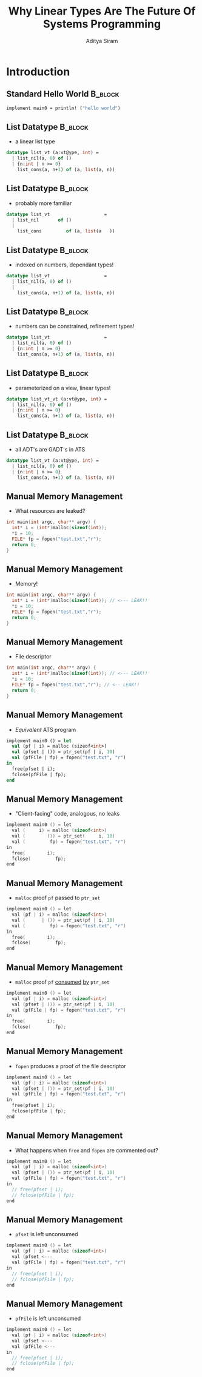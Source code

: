#+TITLE: Why Linear Types Are The Future Of Systems Programming
#+AUTHOR: Aditya Siram
#+OPTIONS: H:2 toc:f
#+OPTIONS: ^:nil
#+LATEX_CLASS: beamer
#+LATEX_listingsCLASS_OPTIONS: [presentation]
#+BEAMER_THEME: metropolis

* Introduction
** Standard Hello World :B_block:
#+begin_src sml
implement main0 = println! ("hello world")
#+end_src

** List Datatype :B_block:
- a linear list type
#+begin_src sml
datatype list_vt (a:vt@ype, int) =
  | list_nil(a, 0) of ()
  | {n:int | n >= 0}
    list_cons(a, n+1) of (a, list(a, n))
#+end_src

** List Datatype :B_block:
- probably more familiar
#+begin_src sml
datatype list_vt                    =
  | list_nil       of ()
  |
    list_cons         of (a, list(a   ))
#+end_src

** List Datatype :B_block:
- indexed on numbers, dependant types!
#+begin_src sml
datatype list_vt                    =
  | list_nil(a, 0) of ()
  |
    list_cons(a, n+1) of (a, list(a, n))
#+end_src

** List Datatype :B_block:
- numbers can be constrained, refinement types!
#+begin_src sml
datatype list_vt                    =
  | list_nil(a, 0) of ()
  | {n:int | n >= 0}
    list_cons(a, n+1) of (a, list(a, n))
#+end_src

** List Datatype :B_block:
- parameterized on a view, linear types!
#+begin_src sml
datatype list_vt_vt (a:vt@ype, int) =
  | list_nil(a, 0) of ()
  | {n:int | n >= 0}
    list_cons(a, n+1) of (a, list(a, n))
#+end_src

** List Datatype :B_block:
- all ADT's are GADT's in ATS
#+begin_src sml
datatype list_vt (a:vt@ype, int) =
  | list_nil(a, 0) of ()
  | {n:int | n >= 0}
    list_cons(a, n+1) of (a, list(a, n))
#+end_src

** Manual Memory Management
- What resources are leaked?
#+begin_src c
int main(int argc, char** argv) {
  int* i = (int*)malloc(sizeof(int));
  *i = 10;
  FILE* fp = fopen("test.txt","r");
  return 0;
}
#+end_src
** Manual Memory Management
- Memory!
#+begin_src c
int main(int argc, char** argv) {
  int* i = (int*)malloc(sizeof(int)); // <--- LEAK!!
  *i = 10;
  FILE* fp = fopen("test.txt","r");
  return 0;
}
#+end_src
** Manual Memory Management
- File descriptor
#+begin_src c
int main(int argc, char** argv) {
  int* i = (int*)malloc(sizeof(int)); // <--- LEAK!!
  *i = 10;
  FILE* fp = fopen("test.txt","r"); // <-- LEAK!!
  return 0;
}
#+end_src
** Manual Memory Management
- /Equivalent/ ATS program
#+begin_src sml
implement main0 () = let
  val (pf | i) = malloc (sizeof<int>)
  val (pfset | ()) = ptr_set(pf | i, 10)
  val (pfFile | fp) = fopen("test.txt", "r")
in
  free(pfset | i);
  fclose(pfFile | fp);
end
#+end_src
** Manual Memory Management
- "Client-facing" code, analogous, no leaks
#+begin_src c
implement main0 () = let
  val (     i) = malloc (sizeof<int>)
  val (        ()) = ptr_set(     i, 10)
  val (         fp) = fopen("test.txt", "r")
in
  free(        i);
  fclose(         fp);
end
#+end_src
** Manual Memory Management
- ~malloc~ proof ~pf~ passed to ~ptr_set~
#+begin_src c
implement main0 () = let
  val (pf | i) = malloc (sizeof<int>)
  val (      | ()) = ptr_set(pf | i, 10)
  val (         fp) = fopen("test.txt", "r")
in
  free(        i);
  fclose(         fp);
end
#+end_src
** Manual Memory Management
- ~malloc~ proof ~pf~ _consumed_ _by_ ~ptr_set~
#+begin_src c
implement main0 () = let
  val (pf | i) = malloc (sizeof<int>)
  val (pfset | ()) = ptr_set(pf | i, 10)
  val (pfFile | fp) = fopen("test.txt", "r")
in
  free(        i);
  fclose(         fp);
end
#+end_src
** Manual Memory Management
- ~fopen~ produces a proof of the file descriptor
#+begin_src c
implement main0 () = let
  val (pf | i) = malloc (sizeof<int>)
  val (pfset | ()) = ptr_set(pf | i, 10)
  val (pfFile | fp) = fopen("test.txt", "r")
in
  free(pfset | i);
  fclose(pfFile | fp);
end
#+end_src
** Manual Memory Management
- What happens when ~free~ and ~fopen~ are commented out?
#+begin_src c
implement main0 () = let
  val (pf | i) = malloc (sizeof<int>)
  val (pfset | ()) = ptr_set(pf | i, 10)
  val (pfFile | fp) = fopen("test.txt", "r")
in
  // free(pfset | i);
  // fclose(pfFile | fp);
end
#+end_src
** Manual Memory Management
- ~pfset~ is left unconsumed
#+begin_src c
implement main0 () = let
  val (pf | i) = malloc (sizeof<int>)
  val (pfset <---
  val (pfFile | fp) = fopen("test.txt", "r")
in
  // free(pfset | i);
  // fclose(pfFile | fp);
end
#+end_src
** Manual Memory Management
- ~pfFile~ is left unconsumed
#+begin_src c
implement main0 () = let
  val (pf | i) = malloc (sizeof<int>)
  val (pfset <---
  val (pfFile <---
in
  // free(pfset | i);
  // fclose(pfFile | fp);
end
#+end_src
